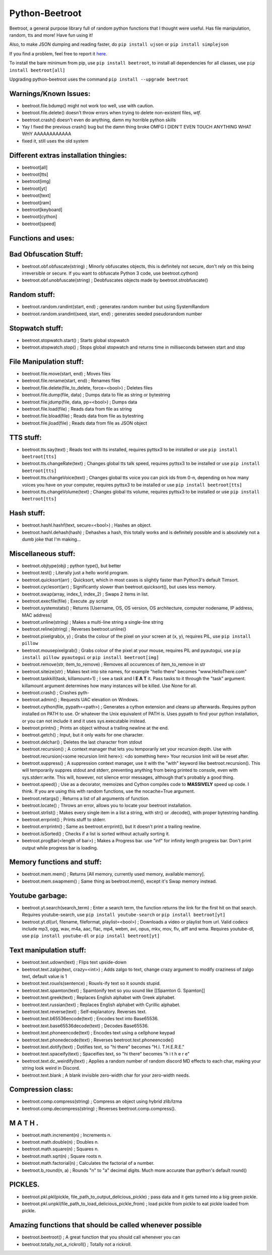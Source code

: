 ===============
Python-Beetroot
===============

Beetroot, a general purpose library full of random python functions that I thought were useful. Has file manipulation, random, tts and more!
Have fun using it!

Also, to make JSON dumping and reading faster, do ``pip install ujson`` or ``pip install simplejson``

If you find a problem, feel free to report it `here <https://github.com/CuboidRaptor/Python-Beetroot/issues>`_.

To install the bare minimum from pip, use ``pip install beetroot``, to install all dependencies for all classes, use ``pip install beetroot[all]``

Upgrading python-beetroot uses the command ``pip install --upgrade beetroot``

Warnings/Known Issues:
======================

- beetroot.file.bdump() might not work too well, use with caution.

- beetroot.file.delete() doesn't throw errors when trying to delete non-existent files, *wtf*.

- beetroot.crash() doesn't even do anything, damn my horrible python skills

- Yay I fixed the previous crash() bug but the damn thing broke OMFG I DIDN'T EVEN TOUCH ANYTHING WHAT WHY AAAAAAAAAAAA

- fixed it, still uses the old system

Different extras installation thingies:
=======================================

- beetroot[all]

- beetroot[tts]

- beetroot[img]

- beetroot[yt]

- beetroot[text]

- beetroot[ram]

- beetroot[keyboard]

- beetroot[cython]

- beetroot[speed]

Functions and uses:
===================

Bad Obfuscation Stuff:
======================

- beetroot.obf.obfuscate(string) ; Minorly obfuscates objects, this is definitely not secure, don't rely on this being irreversible or secure. If you want to obfuscate Python 3 code, use beetroot.cython()

- beetroot.obf.unobfuscate(string) ; Deobfuscates objects made by beetroot.strobfuscate()

Random stuff:
=============

- beetroot.random.randint(start, end) ; generates random number but using SystemRandom

- beetroot.random.srandint(seed, start, end) ; generates seeded pseudorandom number

Stopwatch stuff:
================

- beetroot.stopwatch.start() ; Starts global stopwatch

- beetroot.stopwatch.stop() ; Stops global stopwatch and returns time in milliseconds between start and stop

File Manipulation stuff:
========================

- beetroot.file.move(start, end) ; Moves files

- beetroot.file.rename(start, end) ; Renames files

- beetroot.file.delete(file_to_delete, force=<bool>) ; Deletes files

- beetroot.file.dump(file, data) ; Dumps data to file as string or bytestring

- beetroot.file.jdump(file, data, pp=<bool>) ; Dumps data

- beetroot.file.load(file) ; Reads data from file as string

- beetroot.file.bload(file) ; Reads data from file as bytestring

- beetroot.file.jload(file) ; Reads data from file as JSON object

TTS stuff:
==========

- beetroot.tts.say(text) ; Reads text with tts installed, requires pyttsx3 to be installed or use ``pip install beetroot[tts]``

- beetroot.tts.changeRate(text) ; Changes global tts talk speed, requires pyttsx3 to be installed or use ``pip install beetroot[tts]``

- beetroot.tts.changeVoice(text) ; Changes global tts voice you can pick ids from 0-n, depending on how many voices you have on your computer, requires pyttsx3 to be installed or use ``pip install beetroot[tts]``

- beetroot.tts.changeVolume(text) ; Changes global tts volume, requires pyttsx3 to be installed or use ``pip install beetroot[tts]``

Hash stuff:
===========

- beetroot.hashl.hashf(text, secure=<bool>) ; Hashes an object.

- beetroot.hashl.dehash(hash) ; Dehashes a hash, this totally works and is definitely possible and is absolutely not a
  dumb joke that I'm making...

Miscellaneous stuff:
====================

- beetroot.objtype(obj) ; python type(), but better

- beetroot.test() ; Literally just a hello world program.

- beetroot.quicksort(arr) ; Quicksort, which in most cases is slightly faster than Python3's default Timsort.

- beetroot.cyclesort(arr) ; Significantly slower than beetroot.quicksort(), but uses less memory.

- beetroot.swap(array, index_1, index_2) ; Swaps 2 items in list.

- beetroot.execfile(file) ; Execute .py script

- beetroot.systemstats() ; Returns [Username, OS, OS version, OS architecture, computer nodename, IP address, MAC address]

- beetroot.unline(string) ; Makes a multi-line string a single-line string

- beetroot.reline(string) ; Reverses beetroot.unline()

- beetroot.pixelgrab(x, y) ; Grabs the colour of the pixel on your screen at (x, y), requires PIL, use ``pip install pillow``

- beetroot.mousepixelgrab() ; Grabs colour of the pixel at your mouse, requires PIL and pyautogui, use ``pip install pillow pyautogui`` or ``pip install beetroot[img]``

- beetroot.remove(str, item_to_remove) ; Removes all occurences of item_to_remove in str

- beetroot.siteize(str) ; Makes text into site names, for example "hello there" becomes "www.HelloThere.com"

- beetroot.taskkill(task, killamount=1) ; I see a task and I **E A T** it. Pass tasks to it through the "task" argument.
  killamount argument determines how many instances will be killed. Use None for all.

- beetroot.crash() ; Crashes pyth-

- beetroot.admin() ; Requests UAC elevation on Windows.

- beetroot.cython(file, pypath=<path>) ; Generates a cython extension and cleans up afterwards. Requires python installed on PATH to use.
  Or whatever the Unix equivalent of PATH is.
  Uses pypath to find your python installation, or you can not include it and it uses sys.executable instead.

- beetroot.printn() ; Prints an object without a trailing newline at the end.

- beetroot.getch() ; Input, but it only waits for one character.

- beetroot.delchar() ; Deletes the last character from stdout

- beetroot.recursion() ; A context manager that lets you temporarily set your recursion depth. Use
  with beetroot.recursion(<some recursion limit here>):
  <do something here>
  Your recursion limit will be reset after.
  
- beetroot.suppress() ; A suppression context manager, use it with the "with" keyword like beetroot.recursion(). This will
  temporarily suppres stdout and stderr, preventing anything from being printed to console, even with sys.stderr.write.
  This will, however, not silence error messages, although that's probably a good thing.
  
- beetroot.speed() ; Use as a decorator, memoizes and Cython compiles code to **MASSIVELY** speed up code. I think. If you are using
  this with random functions, use the nocache=True argument.

- beetroot.retargs() ; Returns a list of all arguments of function.

- beetroot.locate() ; Throws an error, allows you to locate your beetroot installation.

- beetroot.strlist() ; Makes every single item in a list a string, with str() or .decode(), with proper bytestring handling.

- beetroot.errprint() ; Prints stuff to stderr.

- beetroot.errprintn() ; Same as beetroot.errprint(), but it doesn't print a trailing newline.

- beetroot.isSorted() ; Checks if a list is sorted without actually sorting it.

- beetroot.progBar(<length of bar>) ; Makes a Progress bar. use "inf" for infinity length progress bar. Don't print output while progress bar is loading.

Memory functions and stuff:
===========================

- beetroot.mem.mem() ; Returns [All memory, currently used memory, available memory].

- beetroot.mem.swapmem() ; Same thing as beetroot.mem(), except it's Swap memory instead.

Youtube garbage:
================

- beetroot.yt.search(search_term) ; Enter a search term, the function returns the link for the first hit on that search. Requires youtube-search, use ``pip install youtube-search`` or ``pip install beetroot[yt]``

- beetroot.yt.dl(url, filename, fileformat, playlist=<bool>) ; Downloads a video or playlist from url. Valid codecs include mp3, ogg, wav, m4a, aac, flac, mp4, webm, avi, opus, mkv, mov, flv, aiff and wma.
  Requires youtube-dl, use ``pip install youtube-dl`` or ``pip install beetroot[yt]``
  
Text manipulation stuff:
========================

- beetroot.text.udown(text) ; Flips text upside-down

- beetroot.text.zalgo(text, crazy=<int>) ; Adds zalgo to text, change crazy argument to modify craziness of zalgo text,
  default value is 1
  
- beetroot.text.rouxls(sentence) ; Rouxls-ify text so it sounds stupid.

- beetroot.text.spamton(text) ; Spamtonify text so you sound like [[Spamton G. Spamton]]

- beetroot.text.greek(text) ; Replaces English alphabet with Greek alphabet.

- beetroot.text.russian(text) ; Replaces English alphabet with Cyrillic alphabet.

- beetroot.text.reverse(text) ; Self-explanatory. Reverses text.

- beetroot.text.b65536encode(text) ; Encodes text into Base65536.

- beetroot.text.base65536decode(text) ; Decodes Base65536.

- beetroot.text.phoneencode(text) ; Encodes text using a cellphone keypad

- beetroot.text.phonedecode(text) ; Reverses beetroot.text.phoneencode()

- beetroot.text.dotify(text) ; Dotifies text, so "hi there" becomes "H.I. T.H.E.R.E."

- beetroot.text.spaceify(text) ; Spaceifies text, so "hi there" becomes "h i   t h e r e"

- beetroot.text.dc_weirdify(text) ; Applies a random number of random discord MD effects to each char, making your string look weird in Discord.

- beetroot.text.blank ; A blank invisible zero-width char for your zero-width needs.

Compression class:
==================

- beetroot.comp.compress(string) ; Compress an object using hybrid zlib/lzma

- beetroot.comp.decompress(string) ; Reverses beetroot.comp.compress().

M A T H .
=========

- beetroot.math.increment(n) ; Increments n.

- beetroot.math.double(n) ; Doubles n.

- beetroot.math.square(n) ; Squares n.

- beetroot.math.sqrt(n) ; Square roots n.

- beetroot.math.factorial(n) ; Calculates the factorial of a number.

- beetroot.b_round(n, a) ; Rounds "n" to "a" decimal digits. Much more accurate than python's default round()

PICKLES.
========

- beetroot.pkl.pkl(pickle, file_path_to_output_delicious_pickle) ; pass data and it gets turned into a big green pickle.

- beetroot.pkl.unpkl(file_path_to_load_delicious_pickle_from) ; load pickle from pickle to eat pickle loaded from pickle.

Amazing functions that should be called whenever possible
=========================================================

- beetroot.beetroot() ; A great function that you should call whenever you can

- beetroot.totally_not_a_rickroll() ; Totally not a rickroll.